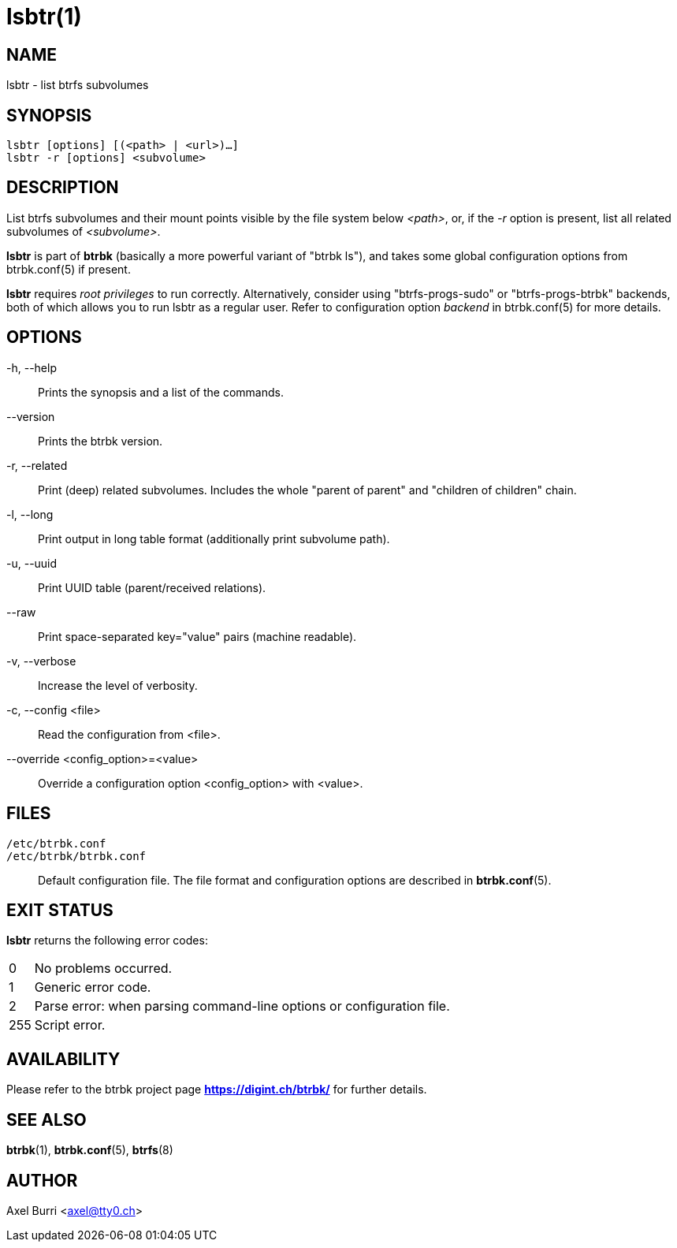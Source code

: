 lsbtr(1)
========
:date: 2020-09-23
:release-version: 0.30.0
:man manual: Btrbk Manual
:man source: Btrbk {release-version}


NAME
----

lsbtr - list btrfs subvolumes


SYNOPSIS
--------

[verse]
lsbtr [options] [(<path> | <url>)...]
lsbtr -r [options] <subvolume>


DESCRIPTION
-----------

List btrfs subvolumes and their mount points visible by the file
system below '<path>', or, if the '-r' option is present, list all
related subvolumes of '<subvolume>'.

*lsbtr* is part of *btrbk* (basically a more powerful variant of
"btrbk ls"), and takes some global configuration options from
btrbk.conf(5) if present.

*lsbtr* requires 'root privileges' to run correctly. Alternatively,
consider using "btrfs-progs-sudo" or "btrfs-progs-btrbk" backends,
both of which allows you to run lsbtr as a regular user. Refer to
configuration option 'backend' in btrbk.conf(5) for more details.


OPTIONS
-------

-h, --help::
    Prints the synopsis and a list of the commands.

--version::
    Prints the btrbk version.

-r, --related::
   Print (deep) related subvolumes. Includes the whole "parent of
   parent" and "children of children" chain.

-l, --long::
    Print output in long table format (additionally print subvolume
    path).

-u, --uuid::
    Print UUID table (parent/received relations).

--raw::
    Print space-separated key="value" pairs (machine readable).

-v, --verbose::
    Increase the level of verbosity.

-c, --config <file>::
    Read the configuration from <file>.

--override <config_option>=<value>::
    Override a configuration option <config_option> with <value>.


FILES
-----

+/etc/btrbk.conf+::
+/etc/btrbk/btrbk.conf+::
    Default configuration file. The file format and configuration
    options are described in *btrbk.conf*(5).


EXIT STATUS
-----------

*lsbtr* returns the following error codes:

ifndef::backend-docbook,backend-manpage[]
[horizontal]
endif::backend-docbook,backend-manpage[]
0::   No problems occurred.
1::   Generic error code.
2::   Parse error: when parsing command-line options or configuration
      file.
255:: Script error.


AVAILABILITY
------------

Please refer to the btrbk project page *<https://digint.ch/btrbk/>*
for further details.


SEE ALSO
--------

*btrbk*(1),
*btrbk.conf*(5),
*btrfs*(8)


AUTHOR
------

Axel Burri <axel@tty0.ch>
